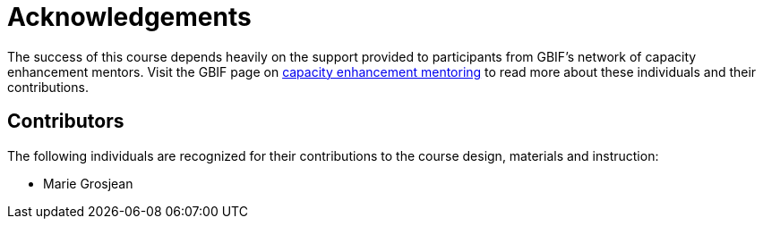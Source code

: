 = Acknowledgements 

The success of this course depends heavily on the support provided to participants from GBIF's network of capacity enhancement mentors. 
Visit the GBIF page on https://www.gbif.org/mentors[capacity enhancement mentoring^] to read more about these individuals and their contributions.

== Contributors

// :figure-caption!:
// .Meeting of the original trainers for this course, Copenhagen, 2019.
// image::epn::Trainers.jfif[align=center,width=640,height=360]

The following individuals are recognized for their contributions to the course design, materials and instruction:

* Marie Grosjean

